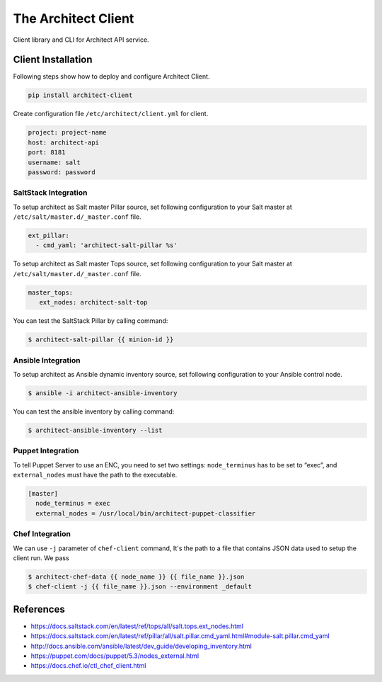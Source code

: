 
====================
The Architect Client
====================

Client library and CLI for Architect API service.


Client Installation
===================

Following steps show how to deploy and configure Architect Client.

.. code-block:: bash

    pip install architect-client

Create configuration file ``/etc/architect/client.yml`` for client.

.. code-block:: yaml

    project: project-name
    host: architect-api
    port: 8181
    username: salt
    password: password


SaltStack Integration
---------------------

To setup architect as Salt master Pillar source, set following configuration
to your Salt master at ``/etc/salt/master.d/_master.conf`` file.

.. code-block:: yaml

    ext_pillar:
      - cmd_yaml: 'architect-salt-pillar %s'

To setup architect as Salt master Tops source, set following configuration
to your Salt master at ``/etc/salt/master.d/_master.conf`` file.

.. code-block:: yaml

    master_tops:
       ext_nodes: architect-salt-top


You can test the SaltStack Pillar by calling command:

.. code-block:: bash

    $ architect-salt-pillar {{ minion-id }}


Ansible Integration
-------------------

To setup architect as Ansible dynamic inventory source, set following
configuration to your Ansible control node.

.. code-block:: bash

    $ ansible -i architect-ansible-inventory

You can test the ansible inventory by calling command:

.. code-block:: bash

    $ architect-ansible-inventory --list


Puppet Integration
------------------

To tell Puppet Server to use an ENC, you need to set two settings:
``node_terminus`` has to be set to “exec”, and ``external_nodes`` must have
the path to the executable.

.. code-block:: bash

    [master]
      node_terminus = exec
      external_nodes = /usr/local/bin/architect-puppet-classifier


Chef Integration
----------------

We can use ``-j`` parameter of ``chef-client`` command, It's the path to a
file that contains JSON data used to setup the client run. We pass

.. code-block:: bash

    $ architect-chef-data {{ node_name }} {{ file_name }}.json
    $ chef-client -j {{ file_name }}.json --environment _default


References
==========

* https://docs.saltstack.com/en/latest/ref/tops/all/salt.tops.ext_nodes.html
* https://docs.saltstack.com/en/latest/ref/pillar/all/salt.pillar.cmd_yaml.html#module-salt.pillar.cmd_yaml
* http://docs.ansible.com/ansible/latest/dev_guide/developing_inventory.html
* https://puppet.com/docs/puppet/5.3/nodes_external.html
* https://docs.chef.io/ctl_chef_client.html